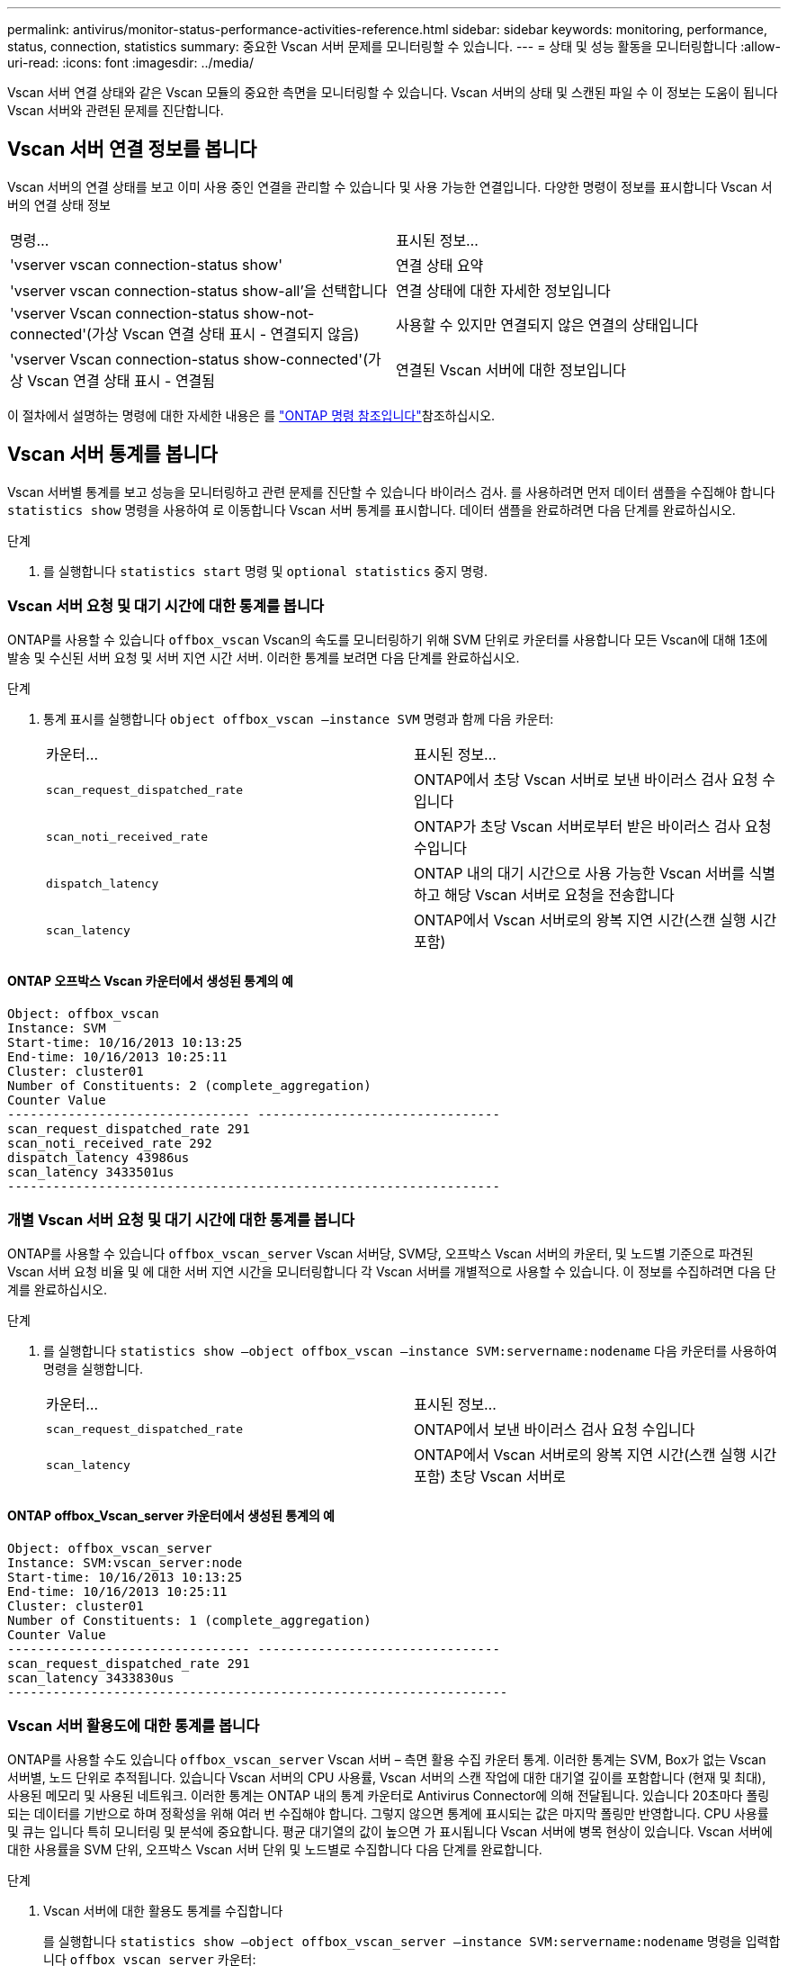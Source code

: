 ---
permalink: antivirus/monitor-status-performance-activities-reference.html 
sidebar: sidebar 
keywords: monitoring, performance, status, connection, statistics 
summary: 중요한 Vscan 서버 문제를 모니터링할 수 있습니다. 
---
= 상태 및 성능 활동을 모니터링합니다
:allow-uri-read: 
:icons: font
:imagesdir: ../media/


[role="lead"]
Vscan 서버 연결 상태와 같은 Vscan 모듈의 중요한 측면을 모니터링할 수 있습니다.
Vscan 서버의 상태 및 스캔된 파일 수 이 정보는 도움이 됩니다
Vscan 서버와 관련된 문제를 진단합니다.



== Vscan 서버 연결 정보를 봅니다

Vscan 서버의 연결 상태를 보고 이미 사용 중인 연결을 관리할 수 있습니다
및 사용 가능한 연결입니다. 다양한 명령이 정보를 표시합니다
Vscan 서버의 연결 상태 정보

|===


| 명령... | 표시된 정보... 


 a| 
'vserver vscan connection-status show'
 a| 
연결 상태 요약



 a| 
'vserver vscan connection-status show-all'을 선택합니다
 a| 
연결 상태에 대한 자세한 정보입니다



 a| 
'vserver Vscan connection-status show-not-connected'(가상 Vscan 연결 상태 표시 - 연결되지 않음)
 a| 
사용할 수 있지만 연결되지 않은 연결의 상태입니다



 a| 
'vserver Vscan connection-status show-connected'(가상 Vscan 연결 상태 표시 - 연결됨
 a| 
연결된 Vscan 서버에 대한 정보입니다

|===
이 절차에서 설명하는 명령에 대한 자세한 내용은 를 link:https://docs.netapp.com/us-en/ontap-cli/index.html["ONTAP 명령 참조입니다"^]참조하십시오.



== Vscan 서버 통계를 봅니다

Vscan 서버별 통계를 보고 성능을 모니터링하고 관련 문제를 진단할 수 있습니다
바이러스 검사. 를 사용하려면 먼저 데이터 샘플을 수집해야 합니다 `statistics show` 명령을 사용하여 로 이동합니다
Vscan 서버 통계를 표시합니다.
데이터 샘플을 완료하려면 다음 단계를 완료하십시오.

.단계
. 를 실행합니다 `statistics start` 명령 및 `optional statistics` 중지 명령.




=== Vscan 서버 요청 및 대기 시간에 대한 통계를 봅니다

ONTAP를 사용할 수 있습니다 `offbox_vscan` Vscan의 속도를 모니터링하기 위해 SVM 단위로 카운터를 사용합니다
모든 Vscan에 대해 1초에 발송 및 수신된 서버 요청 및 서버 지연 시간
서버. 이러한 통계를 보려면 다음 단계를 완료하십시오.

.단계
. 통계 표시를 실행합니다 `object offbox_vscan –instance SVM` 명령과 함께
다음 카운터:
+
|===


| 카운터... | 표시된 정보... 


 a| 
`scan_request_dispatched_rate`
 a| 
ONTAP에서 초당 Vscan 서버로 보낸 바이러스 검사 요청 수입니다



 a| 
`scan_noti_received_rate`
 a| 
ONTAP가 초당 Vscan 서버로부터 받은 바이러스 검사 요청 수입니다



 a| 
`dispatch_latency`
 a| 
ONTAP 내의 대기 시간으로 사용 가능한 Vscan 서버를 식별하고 해당 Vscan 서버로 요청을 전송합니다



 a| 
`scan_latency`
 a| 
ONTAP에서 Vscan 서버로의 왕복 지연 시간(스캔 실행 시간 포함)

|===




==== ONTAP 오프박스 Vscan 카운터에서 생성된 통계의 예

[listing]
----
Object: offbox_vscan
Instance: SVM
Start-time: 10/16/2013 10:13:25
End-time: 10/16/2013 10:25:11
Cluster: cluster01
Number of Constituents: 2 (complete_aggregation)
Counter Value
-------------------------------- --------------------------------
scan_request_dispatched_rate 291
scan_noti_received_rate 292
dispatch_latency 43986us
scan_latency 3433501us
-----------------------------------------------------------------
----


=== 개별 Vscan 서버 요청 및 대기 시간에 대한 통계를 봅니다

ONTAP를 사용할 수 있습니다 `offbox_vscan_server` Vscan 서버당, SVM당, 오프박스 Vscan 서버의 카운터,
및 노드별 기준으로 파견된 Vscan 서버 요청 비율 및 에 대한 서버 지연 시간을 모니터링합니다
각 Vscan 서버를 개별적으로 사용할 수 있습니다. 이 정보를 수집하려면 다음 단계를 완료하십시오.

.단계
. 를 실행합니다 `statistics show –object offbox_vscan –instance
SVM:servername:nodename` 다음 카운터를 사용하여 명령을 실행합니다.
+
|===


| 카운터... | 표시된 정보... 


 a| 
`scan_request_dispatched_rate`
 a| 
ONTAP에서 보낸 바이러스 검사 요청 수입니다



 a| 
`scan_latency`
 a| 
ONTAP에서 Vscan 서버로의 왕복 지연 시간(스캔 실행 시간 포함)
초당 Vscan 서버로

|===




==== ONTAP offbox_Vscan_server 카운터에서 생성된 통계의 예

[listing]
----
Object: offbox_vscan_server
Instance: SVM:vscan_server:node
Start-time: 10/16/2013 10:13:25
End-time: 10/16/2013 10:25:11
Cluster: cluster01
Number of Constituents: 1 (complete_aggregation)
Counter Value
-------------------------------- --------------------------------
scan_request_dispatched_rate 291
scan_latency 3433830us
------------------------------------------------------------------
----


=== Vscan 서버 활용도에 대한 통계를 봅니다

ONTAP를 사용할 수도 있습니다 `offbox_vscan_server` Vscan 서버 – 측면 활용 수집 카운터
통계. 이러한 통계는 SVM, Box가 없는 Vscan 서버별, 노드 단위로 추적됩니다. 있습니다
Vscan 서버의 CPU 사용률, Vscan 서버의 스캔 작업에 대한 대기열 깊이를 포함합니다
(현재 및 최대), 사용된 메모리 및 사용된 네트워크.
이러한 통계는 ONTAP 내의 통계 카운터로 Antivirus Connector에 의해 전달됩니다. 있습니다
20초마다 폴링되는 데이터를 기반으로 하며 정확성을 위해 여러 번 수집해야 합니다.
그렇지 않으면 통계에 표시되는 값은 마지막 폴링만 반영합니다. CPU 사용률 및 큐는 입니다
특히 모니터링 및 분석에 중요합니다. 평균 대기열의 값이 높으면 가 표시됩니다
Vscan 서버에 병목 현상이 있습니다.
Vscan 서버에 대한 사용률을 SVM 단위, 오프박스 Vscan 서버 단위 및 노드별로 수집합니다
다음 단계를 완료합니다.

.단계
. Vscan 서버에 대한 활용도 통계를 수집합니다
+
를 실행합니다 `statistics show –object offbox_vscan_server –instance
SVM:servername:nodename` 명령을 입력합니다 `offbox_vscan_server` 카운터:



|===


| 카운터... | 표시된 정보... 


 a| 
`scanner_stats_pct_cpu_used`
 a| 
Vscan 서버의 CPU 활용도입니다



 a| 
`scanner_stats_pct_input_queue_avg`
 a| 
Vscan 서버에 대한 스캔 요청의 평균 대기열



 a| 
`scanner_stats_pct_input_queue_hiwatermark`
 a| 
Vscan 서버에서 스캔 요청 최대 대기열



 a| 
`scanner_stats_pct_mem_used`
 a| 
Vscan 서버에서 사용되는 메모리입니다



 a| 
`scanner_stats_pct_network_used`
 a| 
Vscan 서버에서 사용되는 네트워크

|===


==== Vscan 서버에 대한 사용률 통계의 예

[listing]
----
Object: offbox_vscan_server
Instance: SVM:vscan_server:node
Start-time: 10/16/2013 10:13:25
End-time: 10/16/2013 10:25:11
Cluster: cluster01
Number of Constituents: 1 (complete_aggregation)
Counter Value
-------------------------------- --------------------------------
scanner_stats_pct_cpu_used 51
scanner_stats_pct_dropped_requests 0
scanner_stats_pct_input_queue_avg 91
scanner_stats_pct_input_queue_hiwatermark 100
scanner_stats_pct_mem_used 95
scanner_stats_pct_network_used 4
-----------------------------------------------------------------
----